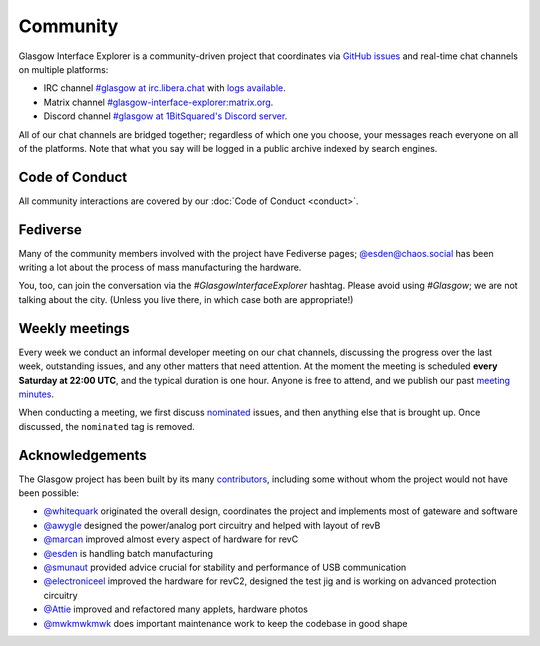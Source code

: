 .. _community:

Community
=========

Glasgow Interface Explorer is a community-driven project that coordinates via `GitHub issues <issues_>`__ and real-time chat channels on multiple platforms:

* IRC channel `#glasgow at irc.libera.chat <irc_>`__ with `logs available <irclogs_>`__.
* Matrix channel `#glasgow-interface-explorer:matrix.org <matrix_>`__.
* Discord channel `#glasgow at 1BitSquared's Discord server <discord_>`__.

All of our chat channels are bridged together; regardless of which one you choose, your messages reach everyone on all of the platforms. Note that what you say will be logged in a public archive indexed by search engines.

.. _issues: https://github.com/GlasgowEmbedded/glasgow/issues
.. _irc: https://web.libera.chat/#glasgow
.. _irclogs: https://libera.irclog.whitequark.org/glasgow
.. _matrix: https://matrix.to/#/#glasgow-interface-explorer:matrix.org
.. _discord: https://1bitsquared.com/pages/chat


.. _code-of-conduct:

Code of Conduct
---------------

All community interactions are covered by our :doc:`Code of Conduct <conduct>`.


.. _fediverse:

Fediverse
---------

Many of the community members involved with the project have Fediverse pages; `@esden@chaos.social <https://chaos.social/@esden>`_ has been writing a lot about the process of mass manufacturing the hardware.

You, too, can join the conversation via the `#GlasgowInterfaceExplorer` hashtag. Please avoid using `#Glasgow`; we are not talking about the city. (Unless you live there, in which case both are appropriate!)


.. _meetings:

Weekly meetings
---------------

Every week we conduct an informal developer meeting on our chat channels, discussing the progress over the last week, outstanding issues, and any other matters that need attention. At the moment the meeting is scheduled **every Saturday at 22:00 UTC**, and the typical duration is one hour. Anyone is free to attend, and we publish our past `meeting minutes <minutes_>`__.

When conducting a meeting, we first discuss `nominated`_ issues, and then anything else that is brought up. Once discussed, the ``nominated`` tag is removed.

.. _minutes: https://github.com/GlasgowEmbedded/glasgow/tree/main/docs/meetings
.. _nominated: https://github.com/GlasgowEmbedded/glasgow/labels/nominated


.. _acknowledgements:

Acknowledgements
----------------

The Glasgow project has been built by its many `contributors <https://github.com/GlasgowEmbedded/Glasgow/graphs/contributors>`_, including some without whom the project would not have been possible:

* `@whitequark <https://github.com/whitequark>`_ originated the overall design, coordinates the project and implements most of gateware and software
* `@awygle <https://github.com/awygle>`_ designed the power/analog port circuitry and helped with layout of revB
* `@marcan <https://github.com/marcan>`_ improved almost every aspect of hardware for revC
* `@esden <https://github.com/esden>`_ is handling batch manufacturing
* `@smunaut <https://github.com/smunaut>`_ provided advice crucial for stability and performance of USB communication
* `@electroniceel <https://github.com/electroniceel>`_ improved the hardware for revC2, designed the test jig and is working on advanced protection circuitry
* `@Attie <https://github.com/attie>`_ improved and refactored many applets, hardware photos
* `@mwkmwkmwk <https://github.com/mwkmwkmwk>`_ does important maintenance work to keep the codebase in good shape

